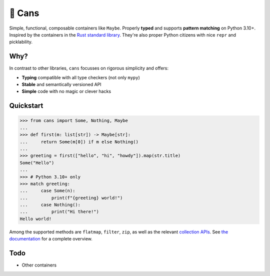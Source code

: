 🥫 Cans
=======

.. image:: https://img.shields.io/pypi/v/cans.svg?style=flat-square
   :target: https://pypi.python.org/pypi/cans

.. image:: https://img.shields.io/pypi/l/cans.svg?style=flat-square
   :target: https://pypi.python.org/pypi/cans

.. image:: https://img.shields.io/pypi/pyversions/cans.svg?style=flat-square
   :target: https://pypi.python.org/pypi/cans

.. image:: https://img.shields.io/readthedocs/cans.svg?style=flat-square
   :target: http://cans.readthedocs.io/

.. image:: https://img.shields.io/badge/code%20style-black-000000.svg?style=flat-square
   :target: https://github.com/psf/black

Simple, functional, composable containers like ``Maybe``.
Properly **typed** and supports **pattern matching** on Python 3.10+.
Inspired by the containers in the `Rust standard library <https://doc.rust-lang.org/std/option/>`_.
They're also proper Python citizens with nice ``repr`` and picklability.

Why?
----

In contrast to other libraries,
``cans`` focusses on rigorous simplicity and offers:

- **Typing** compatible with all type checkers (not only ``mypy``)
- **Stable** and semantically versioned API
- **Simple** code with no magic or clever hacks

Quickstart
----------

.. code-block:: python3

   >>> from cans import Some, Nothing, Maybe
   ...
   >>> def first(m: list[str]) -> Maybe[str]:
   ...     return Some(m[0]) if m else Nothing()
   ...
   >>> greeting = first(["hello", "hi", "howdy"]).map(str.title)
   Some("Hello")
   ...
   >>> # Python 3.10+ only
   >>> match greeting:
   ...     case Some(n):
   ...         print(f"{greeting} world!")
   ...     case Nothing():
   ...         print("Hi there!")
   Hello world!

Among the supported methods are ``flatmap``, ``filter``, ``zip``,
as well as the relevant
`collection APIs <https://docs.python.org/3/library/collections.abc.html>`_.
See `the documentation <https://cans.readthedocs.io>`_ for a complete overview.

Todo
----

- Other containers
